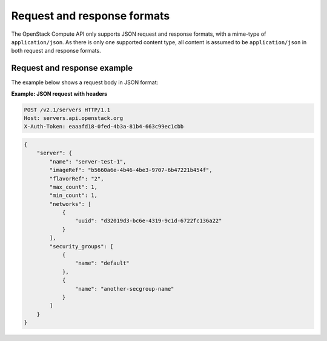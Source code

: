 ============================
Request and response formats
============================

The OpenStack Compute API only supports JSON request and response
formats, with a mime-type of ``application/json``. As there is only
one supported content type, all content is assumed to be
``application/json`` in both request and response formats.

Request and response example
~~~~~~~~~~~~~~~~~~~~~~~~~~~~

The example below shows a request body in JSON format:

**Example: JSON request with headers**

.. code::

   POST /v2.1/servers HTTP/1.1
   Host: servers.api.openstack.org
   X-Auth-Token: eaaafd18-0fed-4b3a-81b4-663c99ec1cbb

.. code:: JSON

    {
        "server": {
            "name": "server-test-1",
            "imageRef": "b5660a6e-4b46-4be3-9707-6b47221b454f",
            "flavorRef": "2",
            "max_count": 1,
            "min_count": 1,
            "networks": [
                {
                    "uuid": "d32019d3-bc6e-4319-9c1d-6722fc136a22"
                }
            ],
            "security_groups": [
                {
                    "name": "default"
                },
                {
                    "name": "another-secgroup-name"
                }
            ]
        }
    }
